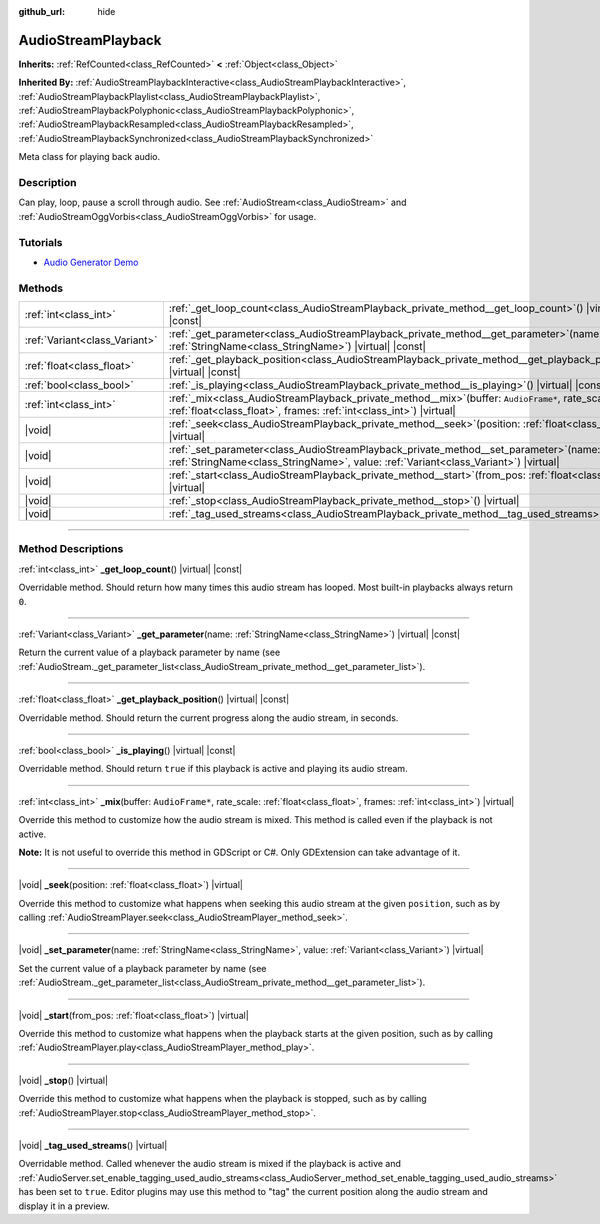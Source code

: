 :github_url: hide

.. DO NOT EDIT THIS FILE!!!
.. Generated automatically from Godot engine sources.
.. Generator: https://github.com/godotengine/godot/tree/master/doc/tools/make_rst.py.
.. XML source: https://github.com/godotengine/godot/tree/master/doc/classes/AudioStreamPlayback.xml.

.. _class_AudioStreamPlayback:

AudioStreamPlayback
===================

**Inherits:** :ref:`RefCounted<class_RefCounted>` **<** :ref:`Object<class_Object>`

**Inherited By:** :ref:`AudioStreamPlaybackInteractive<class_AudioStreamPlaybackInteractive>`, :ref:`AudioStreamPlaybackPlaylist<class_AudioStreamPlaybackPlaylist>`, :ref:`AudioStreamPlaybackPolyphonic<class_AudioStreamPlaybackPolyphonic>`, :ref:`AudioStreamPlaybackResampled<class_AudioStreamPlaybackResampled>`, :ref:`AudioStreamPlaybackSynchronized<class_AudioStreamPlaybackSynchronized>`

Meta class for playing back audio.

.. rst-class:: classref-introduction-group

Description
-----------

Can play, loop, pause a scroll through audio. See :ref:`AudioStream<class_AudioStream>` and :ref:`AudioStreamOggVorbis<class_AudioStreamOggVorbis>` for usage.

.. rst-class:: classref-introduction-group

Tutorials
---------

- `Audio Generator Demo <https://godotengine.org/asset-library/asset/526>`__

.. rst-class:: classref-reftable-group

Methods
-------

.. table::
   :widths: auto

   +-------------------------------+-----------------------------------------------------------------------------------------------------------------------------------------------------------------------------------+
   | :ref:`int<class_int>`         | :ref:`_get_loop_count<class_AudioStreamPlayback_private_method__get_loop_count>`\ (\ ) |virtual| |const|                                                                          |
   +-------------------------------+-----------------------------------------------------------------------------------------------------------------------------------------------------------------------------------+
   | :ref:`Variant<class_Variant>` | :ref:`_get_parameter<class_AudioStreamPlayback_private_method__get_parameter>`\ (\ name\: :ref:`StringName<class_StringName>`\ ) |virtual| |const|                                |
   +-------------------------------+-----------------------------------------------------------------------------------------------------------------------------------------------------------------------------------+
   | :ref:`float<class_float>`     | :ref:`_get_playback_position<class_AudioStreamPlayback_private_method__get_playback_position>`\ (\ ) |virtual| |const|                                                            |
   +-------------------------------+-----------------------------------------------------------------------------------------------------------------------------------------------------------------------------------+
   | :ref:`bool<class_bool>`       | :ref:`_is_playing<class_AudioStreamPlayback_private_method__is_playing>`\ (\ ) |virtual| |const|                                                                                  |
   +-------------------------------+-----------------------------------------------------------------------------------------------------------------------------------------------------------------------------------+
   | :ref:`int<class_int>`         | :ref:`_mix<class_AudioStreamPlayback_private_method__mix>`\ (\ buffer\: ``AudioFrame*``, rate_scale\: :ref:`float<class_float>`, frames\: :ref:`int<class_int>`\ ) |virtual|      |
   +-------------------------------+-----------------------------------------------------------------------------------------------------------------------------------------------------------------------------------+
   | |void|                        | :ref:`_seek<class_AudioStreamPlayback_private_method__seek>`\ (\ position\: :ref:`float<class_float>`\ ) |virtual|                                                                |
   +-------------------------------+-----------------------------------------------------------------------------------------------------------------------------------------------------------------------------------+
   | |void|                        | :ref:`_set_parameter<class_AudioStreamPlayback_private_method__set_parameter>`\ (\ name\: :ref:`StringName<class_StringName>`, value\: :ref:`Variant<class_Variant>`\ ) |virtual| |
   +-------------------------------+-----------------------------------------------------------------------------------------------------------------------------------------------------------------------------------+
   | |void|                        | :ref:`_start<class_AudioStreamPlayback_private_method__start>`\ (\ from_pos\: :ref:`float<class_float>`\ ) |virtual|                                                              |
   +-------------------------------+-----------------------------------------------------------------------------------------------------------------------------------------------------------------------------------+
   | |void|                        | :ref:`_stop<class_AudioStreamPlayback_private_method__stop>`\ (\ ) |virtual|                                                                                                      |
   +-------------------------------+-----------------------------------------------------------------------------------------------------------------------------------------------------------------------------------+
   | |void|                        | :ref:`_tag_used_streams<class_AudioStreamPlayback_private_method__tag_used_streams>`\ (\ ) |virtual|                                                                              |
   +-------------------------------+-----------------------------------------------------------------------------------------------------------------------------------------------------------------------------------+

.. rst-class:: classref-section-separator

----

.. rst-class:: classref-descriptions-group

Method Descriptions
-------------------

.. _class_AudioStreamPlayback_private_method__get_loop_count:

.. rst-class:: classref-method

:ref:`int<class_int>` **_get_loop_count**\ (\ ) |virtual| |const|

Overridable method. Should return how many times this audio stream has looped. Most built-in playbacks always return ``0``.

.. rst-class:: classref-item-separator

----

.. _class_AudioStreamPlayback_private_method__get_parameter:

.. rst-class:: classref-method

:ref:`Variant<class_Variant>` **_get_parameter**\ (\ name\: :ref:`StringName<class_StringName>`\ ) |virtual| |const|

Return the current value of a playback parameter by name (see :ref:`AudioStream._get_parameter_list<class_AudioStream_private_method__get_parameter_list>`).

.. rst-class:: classref-item-separator

----

.. _class_AudioStreamPlayback_private_method__get_playback_position:

.. rst-class:: classref-method

:ref:`float<class_float>` **_get_playback_position**\ (\ ) |virtual| |const|

Overridable method. Should return the current progress along the audio stream, in seconds.

.. rst-class:: classref-item-separator

----

.. _class_AudioStreamPlayback_private_method__is_playing:

.. rst-class:: classref-method

:ref:`bool<class_bool>` **_is_playing**\ (\ ) |virtual| |const|

Overridable method. Should return ``true`` if this playback is active and playing its audio stream.

.. rst-class:: classref-item-separator

----

.. _class_AudioStreamPlayback_private_method__mix:

.. rst-class:: classref-method

:ref:`int<class_int>` **_mix**\ (\ buffer\: ``AudioFrame*``, rate_scale\: :ref:`float<class_float>`, frames\: :ref:`int<class_int>`\ ) |virtual|

Override this method to customize how the audio stream is mixed. This method is called even if the playback is not active.

\ **Note:** It is not useful to override this method in GDScript or C#. Only GDExtension can take advantage of it.

.. rst-class:: classref-item-separator

----

.. _class_AudioStreamPlayback_private_method__seek:

.. rst-class:: classref-method

|void| **_seek**\ (\ position\: :ref:`float<class_float>`\ ) |virtual|

Override this method to customize what happens when seeking this audio stream at the given ``position``, such as by calling :ref:`AudioStreamPlayer.seek<class_AudioStreamPlayer_method_seek>`.

.. rst-class:: classref-item-separator

----

.. _class_AudioStreamPlayback_private_method__set_parameter:

.. rst-class:: classref-method

|void| **_set_parameter**\ (\ name\: :ref:`StringName<class_StringName>`, value\: :ref:`Variant<class_Variant>`\ ) |virtual|

Set the current value of a playback parameter by name (see :ref:`AudioStream._get_parameter_list<class_AudioStream_private_method__get_parameter_list>`).

.. rst-class:: classref-item-separator

----

.. _class_AudioStreamPlayback_private_method__start:

.. rst-class:: classref-method

|void| **_start**\ (\ from_pos\: :ref:`float<class_float>`\ ) |virtual|

Override this method to customize what happens when the playback starts at the given position, such as by calling :ref:`AudioStreamPlayer.play<class_AudioStreamPlayer_method_play>`.

.. rst-class:: classref-item-separator

----

.. _class_AudioStreamPlayback_private_method__stop:

.. rst-class:: classref-method

|void| **_stop**\ (\ ) |virtual|

Override this method to customize what happens when the playback is stopped, such as by calling :ref:`AudioStreamPlayer.stop<class_AudioStreamPlayer_method_stop>`.

.. rst-class:: classref-item-separator

----

.. _class_AudioStreamPlayback_private_method__tag_used_streams:

.. rst-class:: classref-method

|void| **_tag_used_streams**\ (\ ) |virtual|

Overridable method. Called whenever the audio stream is mixed if the playback is active and :ref:`AudioServer.set_enable_tagging_used_audio_streams<class_AudioServer_method_set_enable_tagging_used_audio_streams>` has been set to ``true``. Editor plugins may use this method to "tag" the current position along the audio stream and display it in a preview.

.. |virtual| replace:: :abbr:`virtual (This method should typically be overridden by the user to have any effect.)`
.. |const| replace:: :abbr:`const (This method has no side effects. It doesn't modify any of the instance's member variables.)`
.. |vararg| replace:: :abbr:`vararg (This method accepts any number of arguments after the ones described here.)`
.. |constructor| replace:: :abbr:`constructor (This method is used to construct a type.)`
.. |static| replace:: :abbr:`static (This method doesn't need an instance to be called, so it can be called directly using the class name.)`
.. |operator| replace:: :abbr:`operator (This method describes a valid operator to use with this type as left-hand operand.)`
.. |bitfield| replace:: :abbr:`BitField (This value is an integer composed as a bitmask of the following flags.)`
.. |void| replace:: :abbr:`void (No return value.)`
